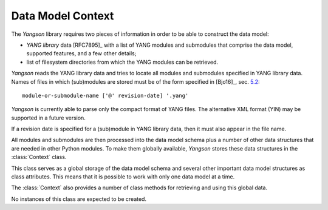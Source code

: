 ==================
Data Model Context
==================

.. module:: yangson.context
   :synopsis: Global repository of data model information and methods.
.. moduleauthor:: Ladislav Lhotka <lhotka@nic.cz>

The *Yangson* library requires two pieces of information in order to
be able to construct the data model:

* *YANG library* data [RFC7895]_ with a list of YANG modules and
  submodules that comprise the data model, supported features, and a
  few other details;

* list of filesystem directories from which the YANG modules can be
  retrieved.

*Yangson* reads the YANG library data and tries to locate all modules
and submodules specified in YANG library data. Names of files in which
(sub)modules are stored must be of the form specified in [Bjo16]_,
sec. `5.2`__::

    module-or-submodule-name ['@' revision-date] '.yang'

*Yangson* is currently able to parse only the compact format of YANG
files. The alternative XML format (YIN) may be supported in a future
version.

__ https://tools.ietf.org/html/draft-ietf-netmod-rfc6020bis-14#section-5.2

If a revision date is specified for a (sub)module in YANG library
data, then it must also appear in the file name. 

All modules and submodules are then processed into the data model
schema plus a number of other data structures that are needed in other
Python modules. To make them globally available, *Yangson* stores
these data structures in the :class:`Context` class.

.. class:: Context

   This class serves as a global storage of the data model schema and
   several other important data model structures as class attributes.
   This means that it is possible to work with only one data model at
   a time.
   
   The :class:`Context` also provides a number of class methods for
   retrieving and using this global data. 

   No instances of this class are expected to be created.

   .. attribute:: module_search_path

      List of directories where to look for YANG modules.

      All YANG modules and submodules listed in YANG library
      data [RFC7895]_ have to be located in one of these
      directories. Names of

   .. attribute:: modules

      Dictionary of modules and submodules comprising the data model.

      The keys are :term:`module identifier`\ s, and the values are
      corresponding **module** or **submodule** statements (see
      :class:`Statement`).

   .. attribute:: implement

      List of modules with conformance type “implement”.

      The revisions aren't specified because the data model cannot contain
      more than one revision of each implemented module.

   .. attribute:: revisions

      Dictionary of module and submodule revisions.

      The keys are module and submodule names, and each value is a list of
      revisions that are used in the data model.
      For an :term:`implemented module`, this list must be a
      singleton, whereas :term:`imported-only module`\ s may be present
      in multiple revisions.

   .. attribute:: prefix_map

      Dictionary of prefix mappings.

      The keys are :term:`module identifier`\ s, and each value
      contains a mapping of prefixes for the module. The keys of this
      mapping are prefixes, and the values are :term:`module
      identifier`\ s.
      
   .. attribute:: ns_map

      Dictionary of module and submodule namespaces.

      The keys are module and submodule names, and the values are
      :term:`namespace identifier`\ s.

   .. attribute:: identity_bases

      Dictionary of identity bases.

      The keys are :term:`qualified name`\ s of identities, and each
      value is a list of :term:`qualified name`\ s of identities that
      are defined as bases for the key identity.

   .. attribute:: features

      Set of supported features.

      Each entry is the :term:`qualified name` of a feature that is
      declared as supported in YANG library data.

   .. automethod:: from_yang_library

      This class method bootstraps the data model. The `yang_lib`
      dictionary is supposed to be parsed from JSON-encoded YANG
      library data (see the factory method of the
      :class:`~yangson.datamodel.DataModel` class.

   .. automethod:: module_set_id

   .. automethod:: resolve_pname

   .. automethod:: translate_pname

   .. automethod:: sid2route

   .. automethod:: path2route

   .. automethod:: get_definition

   .. automethod:: if_features

   .. automethod:: feature_test

   .. automethod:: feature_expr
